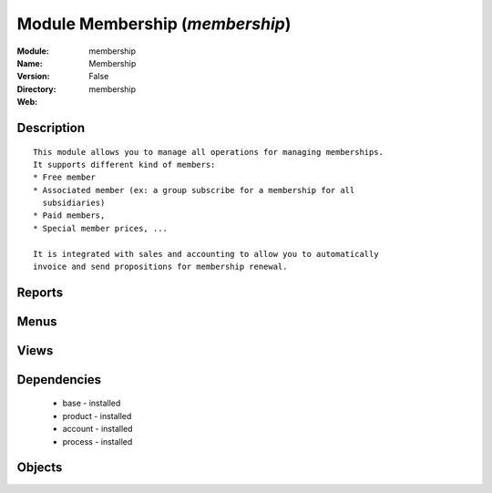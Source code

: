 
Module Membership (*membership*)
================================
:Module: membership
:Name: Membership
:Version: False
:Directory: membership
:Web: 

Description
-----------

::
  
    
  This module allows you to manage all operations for managing memberships.
  It supports different kind of members:
  * Free member
  * Associated member (ex: a group subscribe for a membership for all
    subsidiaries)
  * Paid members,
  * Special member prices, ...
  
  It is integrated with sales and accounting to allow you to automatically
  invoice and send propositions for membership renewal.
      

Reports
-------

Menus
-------

Views
-----

Dependencies
------------

 * base - installed

 * product - installed

 * account - installed

 * process - installed

Objects
-------